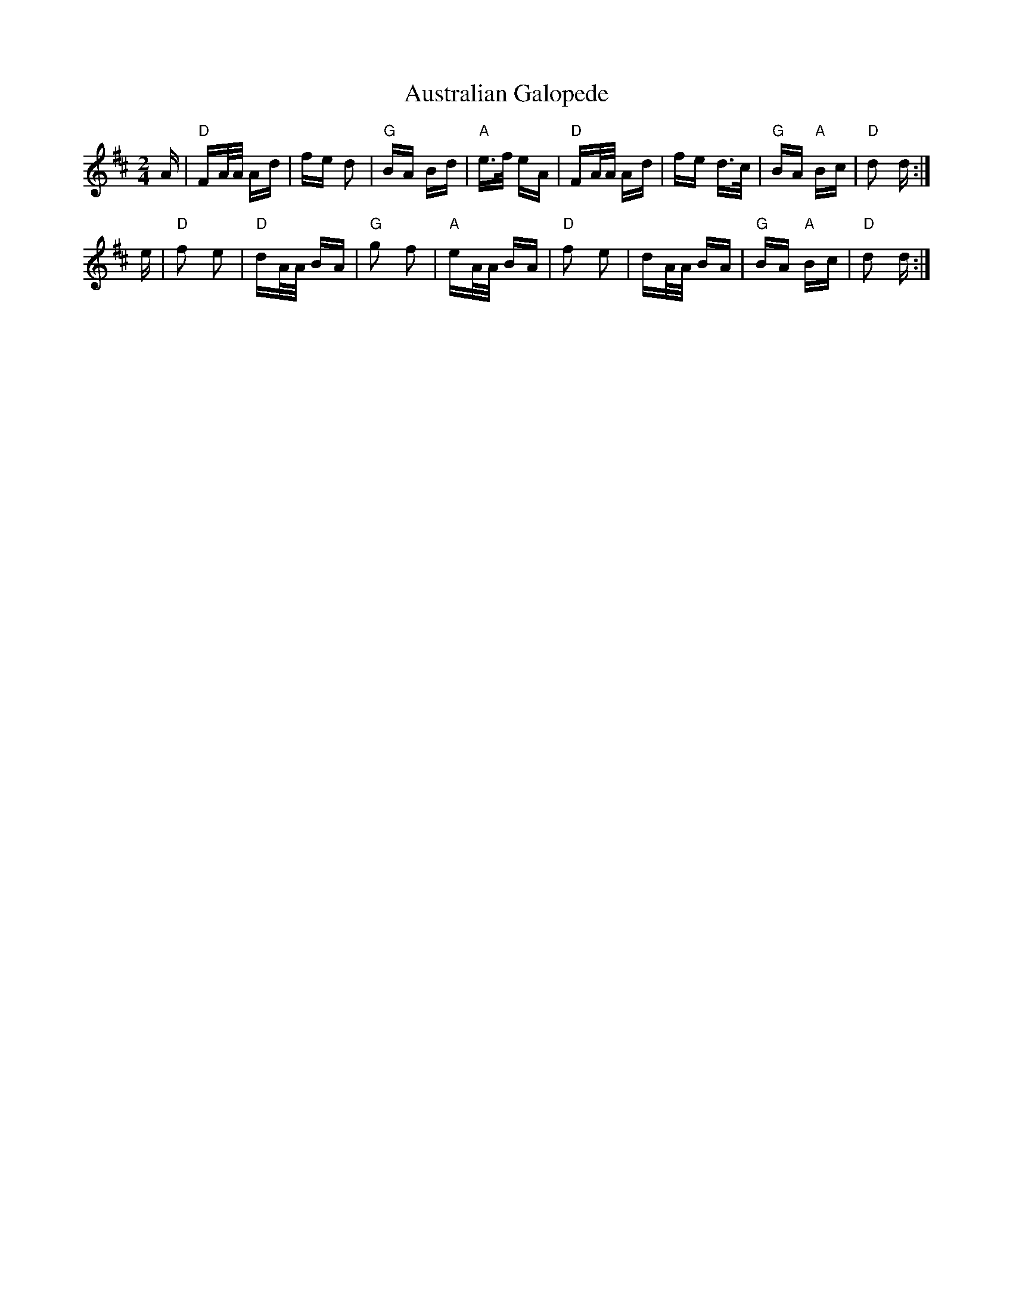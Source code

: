 X: 2197
T: Australian Galopede
R: polka
M: 2/4
K: Dmajor
A|"D" FA/A/ Ad|fe d2|"G" BA Bd|"A" e>f eA|"D" FA/A/ Ad|fe d>c|"G" BA"A" Bc|"D"d2 d:|
e|"D" f2 e2|"D" dA/A/ BA|"G" g2 f2|"A" eA/A/ BA|"D" f2 e2|dA/A/ BA|"G" BA"A" Bc|"D" d2 d:|

